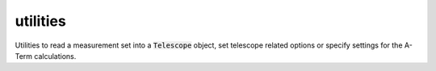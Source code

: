 .. _utilities:

utilities
=========

Utilities to read a measurement set into a :code:`Telescope` object,
set telescope related options or specify settings for the A-Term calculations.


.. doxygenenum:: everybeam::TelescopeType

.. doxygenfunction:: everybeam::GetTelescopeType

.. doxygenfunction:: everybeam::Load(const casacore::MeasurementSet &ms, const Options &options)

.. doxygenfunction:: everybeam::Load(const std::string &ms_name, const Options &options)

.. doxygenfunction:: everybeam::ElementResponseModelFromString

.. doxygenstruct:: everybeam::Options

.. doxygenstruct:: everybeam::ATermSettings